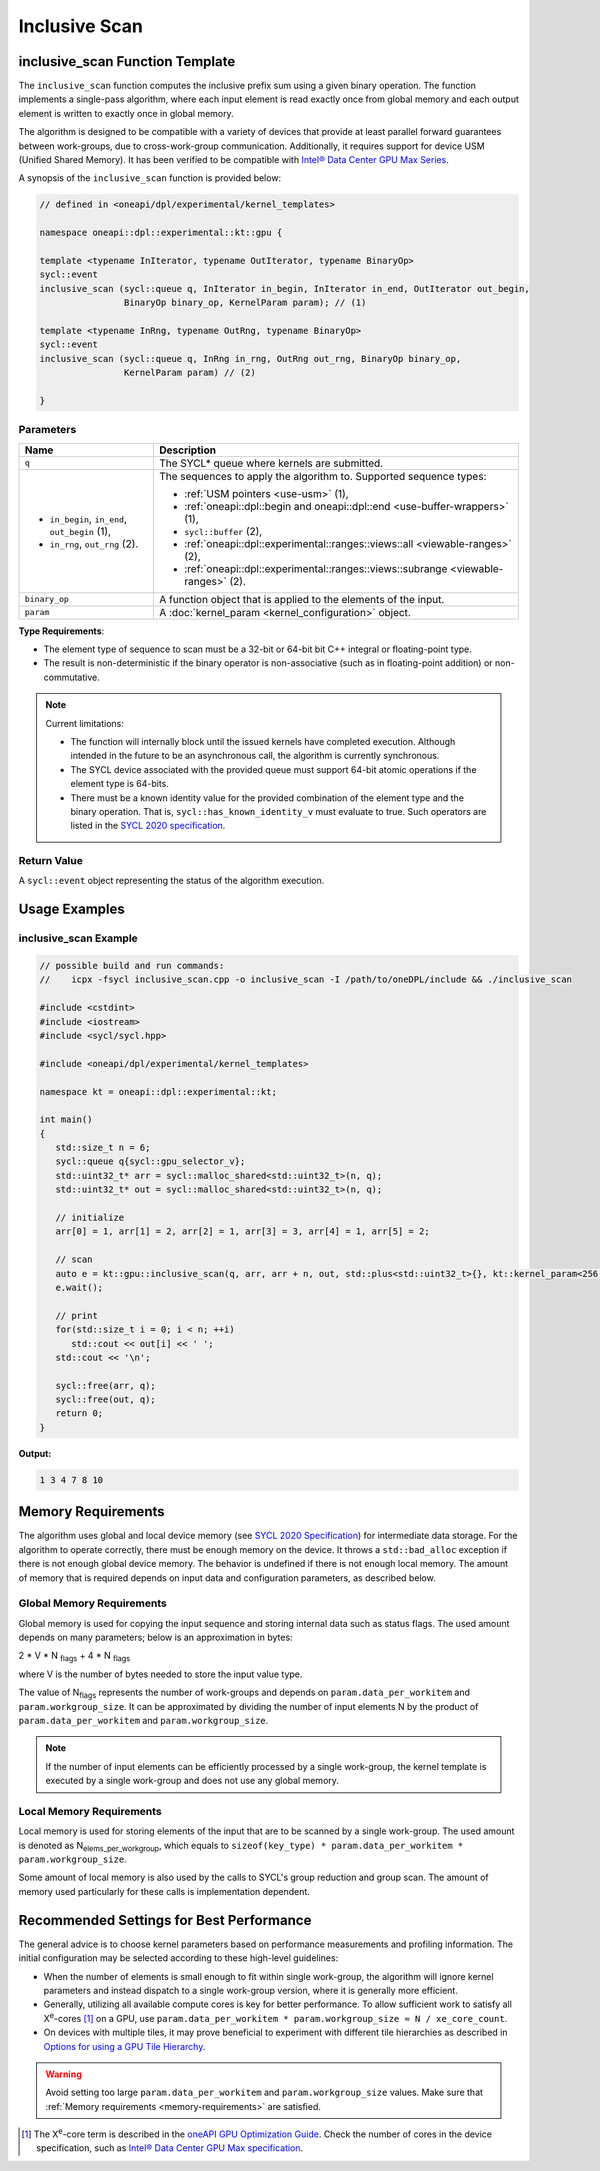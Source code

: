Inclusive Scan
##############

--------------------------------
inclusive_scan Function Template
--------------------------------

The ``inclusive_scan`` function computes the inclusive prefix sum using a given binary operation.
The function implements a single-pass algorithm, where each input element is read exactly once from
global memory and each output element is written to exactly once in global memory.

The algorithm is designed to be compatible with a variety of devices that provide at least parallel
forward guarantees between work-groups, due to cross-work-group communication. Additionally, it
requires support for device USM (Unified Shared Memory). It has been verified to be compatible
with `Intel® Data Center GPU Max Series
<https://www.intel.com/content/www/us/en/products/details/discrete-gpus/data-center-gpu/max-series/products.html>`_.

A synopsis of the ``inclusive_scan`` function is provided below:

.. code:: cpp

   // defined in <oneapi/dpl/experimental/kernel_templates>

   namespace oneapi::dpl::experimental::kt::gpu {

   template <typename InIterator, typename OutIterator, typename BinaryOp>
   sycl::event
   inclusive_scan (sycl::queue q, InIterator in_begin, InIterator in_end, OutIterator out_begin,
                   BinaryOp binary_op, KernelParam param); // (1)

   template <typename InRng, typename OutRng, typename BinaryOp>
   sycl::event
   inclusive_scan (sycl::queue q, InRng in_rng, OutRng out_rng, BinaryOp binary_op,
                   KernelParam param) // (2)

   }


Parameters
----------

+------------------------------------------------+---------------------------------------------------------------------+
| Name                                           | Description                                                         |
+================================================+=====================================================================+
| ``q``                                          | The SYCL* queue where kernels are submitted.                        |
+------------------------------------------------+---------------------------------------------------------------------+
|                                                |                                                                     |
|                                                | The sequences to apply the algorithm to.                            |
| - ``in_begin``, ``in_end``, ``out_begin`` (1), | Supported sequence types:                                           |
| - ``in_rng``, ``out_rng`` (2).                 |                                                                     |
|                                                | - :ref:`USM pointers <use-usm>` (1),                                |
|                                                | - :ref:`oneapi::dpl::begin and oneapi::dpl::end                     |
|                                                |   <use-buffer-wrappers>` (1),                                       |
|                                                | - ``sycl::buffer`` (2),                                             |
|                                                | - :ref:`oneapi::dpl::experimental::ranges::views::all               |
|                                                |   <viewable-ranges>` (2),                                           |
|                                                | - :ref:`oneapi::dpl::experimental::ranges::views::subrange          |
|                                                |   <viewable-ranges>` (2).                                           |
|                                                |                                                                     |
+------------------------------------------------+---------------------------------------------------------------------+
| ``binary_op``                                  | A function object that is applied to the elements of the input.     |
|                                                |                                                                     |
+------------------------------------------------+---------------------------------------------------------------------+
| ``param``                                      | A :doc:`kernel_param <kernel_configuration>` object.                |
|                                                |                                                                     |
+------------------------------------------------+---------------------------------------------------------------------+


**Type Requirements**:

- The element type of sequence to scan must be a 32-bit or 64-bit bit C++ integral or floating-point type.
- The result is non-deterministic if the binary operator is non-associative (such as in floating-point addition)
  or non-commutative.


.. note::

  Current limitations:

  - The function will internally block until the issued kernels have completed execution.
    Although intended in the future to be an asynchronous call, the algorithm is currently synchronous.
  - The SYCL device associated with the provided queue must support 64-bit atomic operations if the element type is 64-bits.
  - There must be a known identity value for the provided combination of the element type and the binary operation. That is, ``sycl::has_known_identity_v`` must evaluate to true. Such operators are listed in the `SYCL 2020 specification <https://registry.khronos.org/SYCL/specs/sycl-2020/html/sycl-2020.html#table.identities>`_.

Return Value
------------

A ``sycl::event`` object representing the status of the algorithm execution.

--------------
Usage Examples
--------------


inclusive_scan Example
----------------------

.. code:: cpp

   // possible build and run commands:
   //    icpx -fsycl inclusive_scan.cpp -o inclusive_scan -I /path/to/oneDPL/include && ./inclusive_scan

   #include <cstdint>
   #include <iostream>
   #include <sycl/sycl.hpp>

   #include <oneapi/dpl/experimental/kernel_templates>

   namespace kt = oneapi::dpl::experimental::kt;

   int main()
   {
      std::size_t n = 6;
      sycl::queue q{sycl::gpu_selector_v};
      std::uint32_t* arr = sycl::malloc_shared<std::uint32_t>(n, q);
      std::uint32_t* out = sycl::malloc_shared<std::uint32_t>(n, q);

      // initialize
      arr[0] = 1, arr[1] = 2, arr[2] = 1, arr[3] = 3, arr[4] = 1, arr[5] = 2;

      // scan
      auto e = kt::gpu::inclusive_scan(q, arr, arr + n, out, std::plus<std::uint32_t>{}, kt::kernel_param<256, 8>{});
      e.wait();

      // print
      for(std::size_t i = 0; i < n; ++i)
         std::cout << out[i] << ' ';
      std::cout << '\n';

      sycl::free(arr, q);
      sycl::free(out, q);
      return 0;
   }

**Output:**

.. code:: none

   1 3 4 7 8 10

.. _scan-memory-requirements:

-------------------
Memory Requirements
-------------------

The algorithm uses global and local device memory (see `SYCL 2020 Specification
<https://registry.khronos.org/SYCL/specs/sycl-2020/html/sycl-2020.html#_sycl_device_memory_model>`__)
for intermediate data storage. For the algorithm to operate correctly, there must be enough memory
on the device. It throws a ``std::bad_alloc`` exception if there is not enough global device memory. The behavior is undefined if there is not enough local memory. The amount of memory that is required
depends on input data and configuration parameters, as described below.

Global Memory Requirements
--------------------------

Global memory is used for copying the input sequence and storing internal data such as status flags.
The used amount depends on many parameters; below is an approximation in bytes:

2 * V * N \ :sub:`flags` + 4 * N \ :sub:`flags`

where V is the number of bytes needed to store the input value type.

The value of N\ :sub:`flags` represents the number of work-groups and depends on ``param.data_per_workitem`` and ``param.workgroup_size``.
It can be approximated by dividing the number of input elements N by the product of ``param.data_per_workitem`` and ``param.workgroup_size``.

.. note::

   If the number of input elements can be efficiently processed by a single work-group,
   the kernel template is executed by a single work-group and does not use any global memory.


.. _scan-local-memory:

Local Memory Requirements
-------------------------

Local memory is used for storing elements of the input that are to be scanned by a single work-group.
The used amount is denoted as N\ :sub:`elems_per_workgroup`, which equals to ``sizeof(key_type) * param.data_per_workitem * param.workgroup_size``.

Some amount of local memory is also used by the calls to SYCL's group reduction and group scan. The amount of memory used particularly
for these calls is implementation dependent.

-----------------------------------------
Recommended Settings for Best Performance
-----------------------------------------

The general advice is to choose kernel parameters based on performance measurements and profiling information.
The initial configuration may be selected according to these high-level guidelines:


- When the number of elements is small enough to fit within single work-group, the algorithm will ignore kernel
  parameters and instead dispatch to a single work-group version, where it is generally more efficient.

- Generally, utilizing all available
  compute cores is key for better performance. To allow sufficient work to satisfy all
  X\ :sup:`e`-cores [#fnote1]_ on a GPU, use ``param.data_per_workitem * param.workgroup_size ≈ N / xe_core_count``.

- On devices with multiple tiles, it may prove beneficial to experiment with different tile hierarchies as described
  in `Options for using a GPU Tile Hierarchy <https://www.intel.com/content/www/us/en/developer/articles/technical/flattening-gpu-tile-hierarchy.html>`_.


.. warning::

   Avoid setting too large ``param.data_per_workitem`` and ``param.workgroup_size`` values.
   Make sure that :ref:`Memory requirements <memory-requirements>` are satisfied.

.. [#fnote1] The X\ :sup:`e`-core term is described in the `oneAPI GPU Optimization Guide
   <https://www.intel.com/content/www/us/en/docs/oneapi/optimization-guide-gpu/2024-0/intel-xe-gpu-architecture.html#XE-CORE>`_.
   Check the number of cores in the device specification, such as `Intel® Data Center GPU Max specification
   <https://www.intel.com/content/www/us/en/products/details/discrete-gpus/data-center-gpu/max-series/products.html>`_.
